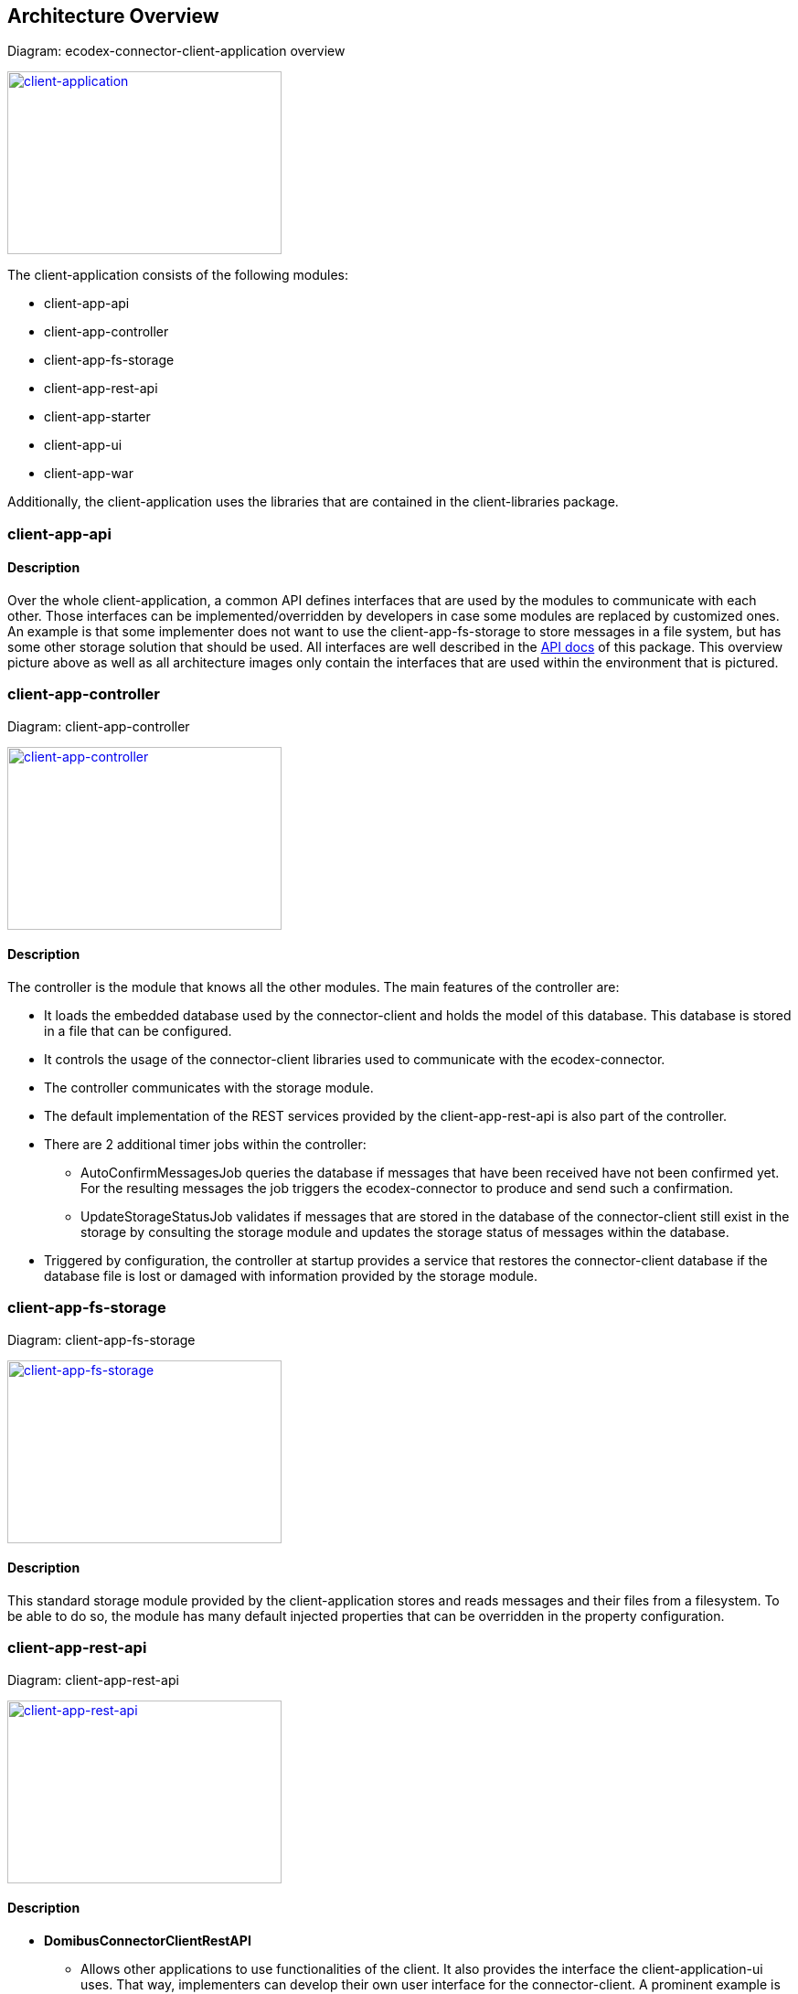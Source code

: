
== Architecture Overview

Diagram: ecodex-connector-client-application overview
[#img-client-application]
[link=images/domibusConnectorClientApplication.png,window=_tab]
image::images/domibusConnectorClientApplication.png[client-application,300,200]


The client-application consists of the following modules:

* client-app-api
* client-app-controller
* client-app-fs-storage
* client-app-rest-api
* client-app-starter
* client-app-ui
* client-app-war

Additionally, the client-application uses the libraries that are contained in the client-libraries package.


=== client-app-api

==== Description
Over the whole client-application, a common API defines interfaces that are used by the modules to communicate with each other. Those interfaces can be implemented/overridden by developers in case some modules are replaced by customized ones. An example is that some implementer does not want to use the client-app-fs-storage to store messages in a file system, but has some other storage solution that should be used. All interfaces are well described in the link:apidocs/index.html[API docs,window=_tab] of this package.
This overview picture above as well as all architecture images only contain the interfaces that are used within the environment that is pictured.

=== client-app-controller

Diagram: client-app-controller
[#img-client-app-controller]
[link=images/domibusConnectorClientController.png,window=_tab]
image::images/domibusConnectorClientController.png[client-app-controller,300,200]

==== Description
The controller is the module that knows all the other modules. The main features of the controller are:

* It loads the embedded database used by the connector-client and holds the model of this database. This database is stored in a file that can be configured.
* It controls the usage of the connector-client libraries used to communicate with the ecodex-connector.
* The controller communicates with the storage module.
* The default implementation of the REST services provided by the client-app-rest-api is also part of the controller.
* There are 2 additional timer jobs within the controller:
** AutoConfirmMessagesJob queries the database if messages that have been received have not been confirmed yet. For the resulting messages the job triggers the ecodex-connector to produce and send such a confirmation.
** UpdateStorageStatusJob validates if messages that are stored in the database of the connector-client still exist in the storage by consulting the storage module and updates the storage status of messages within the database.
* Triggered by configuration, the controller at startup provides a service that restores the connector-client database if the database file is lost or damaged with information provided by the storage module.

=== client-app-fs-storage

Diagram: client-app-fs-storage
[#img-client-app-fs-storage]
[link=images/domibusConnectorClientFSStorage.png,window=_tab]
image::images/domibusConnectorClientFSStorage.png[client-app-fs-storage,300,200]

==== Description
This standard storage module provided by the client-application stores and reads messages and their files from a filesystem. To be able to do so, the module has many default injected properties that can be overridden in the property configuration.

=== client-app-rest-api

Diagram: client-app-rest-api
[#img-client-app-rest-api]
[link=images/domibusConnectorClientRestAPI.png,window=_tab]
image::images/domibusConnectorClientRestAPI.png[client-app-rest-api,300,200]

==== Description
* *DomibusConnectorClientRestAPI* 
** Allows other applications to use functionalities of the client. It also provides the interface the client-application-ui uses. That way, implementers can develop their own user interface for the connector-client. A prominent example is the Central Testing Platform (CTP) of e-CODEX.
* *DomibusConnectorClientMessageRestAPI* 
** Interface provided as a REST service to let backend applications pull messages and confirmations from the client-application.
* *DomibusConnectorClientSubmissionRestAPI* 
** Interface provided as a REST service to let backend applications push messages or trigger confirmations to the client-application.
* *DomibusConnectorDeliveryRestClientAPI* 
** Interface implemented as a REST client. If a backend application provides a REST service that implements the methods of this interface, the client-application can push new messages and confirmations towards this REST service. Requires additional configuration properties described in the link:config_guide.html[configuration guide].

=== client-app-starter

Diagram: client-app-starter
[#img-client-app-starter]
[link=images/domibusConnectorClientStarter.png,window=_tab]
image::images/domibusConnectorClientStarter.png[client-app-starter,300,200]

==== Description
The client-app-starter is just a module to start the spring boot application context and set the properties file.

=== client-app-ui

==== Description
This module contains all necessary classes and configuration to build the user interface of the client-application

=== client-app-war

==== Description
In this module there is only a starter class that enables the client-application to run and be loaded properly in a servlet container. It also builds the WAR file that is distributed in the deployable package.
